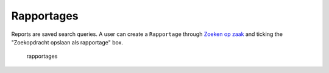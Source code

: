 .. _rapportages:

Rapportages
======================

Reports are saved search queries. A user can create a ``Rapportage`` through `Zoeken op zaak <https://zac.cg-intern.utrecht.nl/ui/zaak-starten>`_ and ticking the "Zoekopdracht opslaan als rapportage" box.

.. figure:: ../_assets/ui/rapportages/rapportages.png

    rapportages
